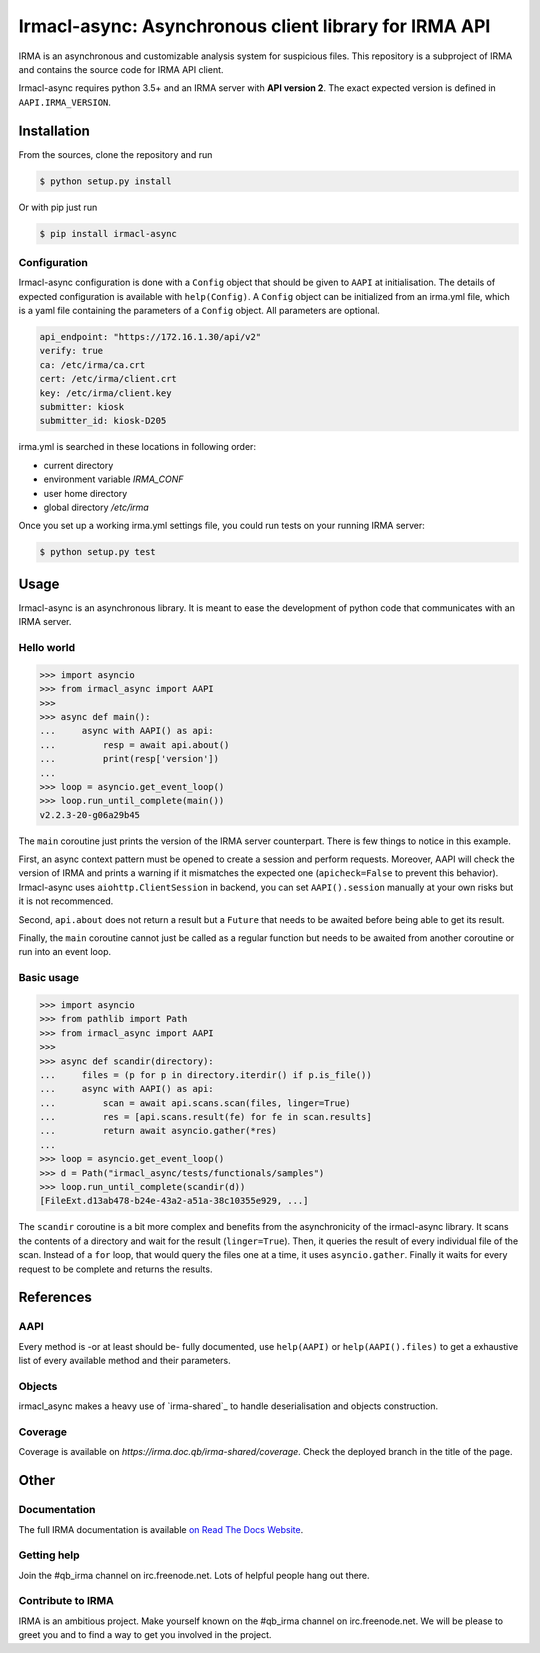Irmacl-async: Asynchronous client library for IRMA API
======================================================

|docs|

IRMA is an asynchronous and customizable analysis system for suspicious files.
This repository is a subproject of IRMA and contains the source code for IRMA
API client.

Irmacl-async requires python 3.5+ and an IRMA server with **API version 2**. The
exact expected version is defined in ``AAPI.IRMA_VERSION``.

Installation
------------

From the sources, clone the repository and run

.. code-block:: console

   $ python setup.py install

Or with pip just run

.. code-block:: console

  $ pip install irmacl-async


Configuration
`````````````

Irmacl-async configuration is done with a ``Config`` object that should be
given to ``AAPI`` at initialisation. The details of expected configuration is
available with ``help(Config)``. A ``Config`` object can be initialized from an
irma.yml file, which is a yaml file containing the parameters of a ``Config``
object.  All parameters are optional.

.. code-block:: yaml

   api_endpoint: "https://172.16.1.30/api/v2"
   verify: true
   ca: /etc/irma/ca.crt
   cert: /etc/irma/client.crt
   key: /etc/irma/client.key
   submitter: kiosk
   submitter_id: kiosk-D205

irma.yml is searched in these locations in following order:

* current directory
* environment variable *IRMA_CONF*
* user home directory
* global directory  */etc/irma*

Once you set up a working irma.yml settings file, you could run tests on your
running IRMA server:

.. code-block:: console

   $ python setup.py test


Usage
-----

Irmacl-async is an asynchronous library. It is meant to ease the development of
python code that communicates with an IRMA server.

Hello world
```````````

.. code-block:: pycon

   >>> import asyncio
   >>> from irmacl_async import AAPI
   >>>
   >>> async def main():
   ...     async with AAPI() as api:
   ...         resp = await api.about()
   ...         print(resp['version'])
   ...
   >>> loop = asyncio.get_event_loop()
   >>> loop.run_until_complete(main())
   v2.2.3-20-g06a29b45

The ``main`` coroutine just prints the version of the IRMA server counterpart.
There is few things to notice in this example.

First, an async context pattern must be opened to create a session and perform
requests. Moreover, AAPI will check the version of IRMA and prints a warning if
it mismatches the expected one (``apicheck=False`` to prevent this behavior).
Irmacl-async uses ``aiohttp.ClientSession`` in backend, you can set
``AAPI().session`` manually at your own risks but it is not recommenced.

Second, ``api.about`` does not return a result but a ``Future`` that needs to
be awaited before being able to get its result.

Finally, the ``main`` coroutine cannot just be called as a regular function but
needs to be awaited from another coroutine or run into an event loop.


Basic usage
```````````

.. code-block:: pycon

   >>> import asyncio
   >>> from pathlib import Path
   >>> from irmacl_async import AAPI
   >>>
   >>> async def scandir(directory):
   ...     files = (p for p in directory.iterdir() if p.is_file())
   ...     async with AAPI() as api:
   ...         scan = await api.scans.scan(files, linger=True)
   ...         res = [api.scans.result(fe) for fe in scan.results]
   ...         return await asyncio.gather(*res)
   ...
   >>> loop = asyncio.get_event_loop()
   >>> d = Path("irmacl_async/tests/functionals/samples")
   >>> loop.run_until_complete(scandir(d))
   [FileExt.d13ab478-b24e-43a2-a51a-38c10355e929, ...]

The ``scandir`` coroutine is a bit more complex and benefits from the
asynchronicity of the irmacl-async library. It scans the contents of a directory and
wait for the result (``linger=True``). Then, it queries the result of every
individual file of the scan. Instead of a ``for`` loop, that would query the
files one at a time, it uses ``asyncio.gather``.  Finally it waits for every
request to be complete and returns the results.


References
----------

AAPI
````

Every method is -or at least should be- fully documented, use ``help(AAPI)`` or
``help(AAPI().files)`` to get a exhaustive list of every available method and
their parameters.

Objects
```````

irmacl_async makes a heavy use of `irma-shared`_ to handle deserialisation and
objects construction.

Coverage
````````

Coverage is available on `https://irma.doc.qb/irma-shared/coverage`. Check the
deployed branch in the title of the page.

Other
-----

Documentation
`````````````

The full IRMA documentation is available `on Read The Docs Website`_.


Getting help
````````````

Join the #qb_irma channel on irc.freenode.net. Lots of helpful people hang out
there.


Contribute to IRMA
``````````````````

IRMA is an ambitious project. Make yourself known on the #qb_irma channel on
irc.freenode.net. We will be please to greet you and to find a way to get you
involved in the project.


.. |docs| image:: https://readthedocs.org/projects/irma/badge/
    :alt: Documentation Status
    :scale: 100%
    :target: https://irma.readthedocs.io
.. _on Read The Docs Website: https://irma.readthedocs.io
